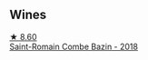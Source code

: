 
** Wines

#+begin_export html
<div class="flex-container">
  <a class="flex-item flex-item-left" href="/wines/c43f0a9e-3443-40f4-9c4c-8878f6493227.html">
    <img class="flex-bottle" src="/images/c4/3f0a9e-3443-40f4-9c4c-8878f6493227/2023-05-20-10-51-03-7511D727-4E83-4597-93C7-1E8932FC02B4-1-105-c@512.webp"></img>
    <section class="h">★ 8.60</section>
    <section class="h text-bolder">Saint-Romain Combe Bazin - 2018</section>
  </a>

</div>
#+end_export
